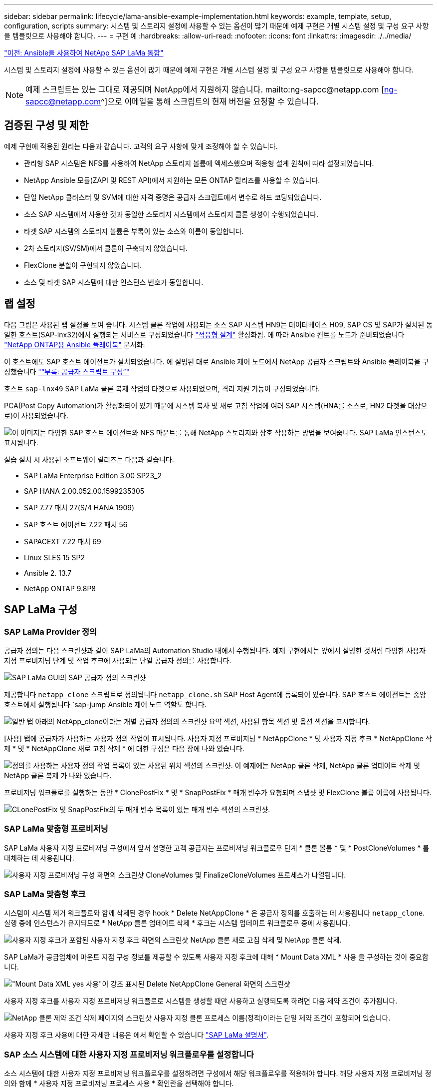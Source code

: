 ---
sidebar: sidebar 
permalink: lifecycle/lama-ansible-example-implementation.html 
keywords: example, template, setup, configuration, scripts 
summary: 시스템 및 스토리지 설정에 사용할 수 있는 옵션이 많기 때문에 예제 구현은 개별 시스템 설정 및 구성 요구 사항을 템플릿으로 사용해야 합니다. 
---
= 구현 예
:hardbreaks:
:allow-uri-read: 
:nofooter: 
:icons: font
:linkattrs: 
:imagesdir: ./../media/


link:lama-ansible-netapp-sap-lama-integration-using-ansible.html["이전: Ansible을 사용하여 NetApp SAP LaMa 통합"]

시스템 및 스토리지 설정에 사용할 수 있는 옵션이 많기 때문에 예제 구현은 개별 시스템 설정 및 구성 요구 사항을 템플릿으로 사용해야 합니다.


NOTE: 예제 스크립트는 있는 그대로 제공되며 NetApp에서 지원하지 않습니다. mailto:ng-sapcc@netapp.com [ng-sapcc@netapp.com^]으로 이메일을 통해 스크립트의 현재 버전을 요청할 수 있습니다.



== 검증된 구성 및 제한

예제 구현에 적용된 원리는 다음과 같습니다. 고객의 요구 사항에 맞게 조정해야 할 수 있습니다.

* 관리형 SAP 시스템은 NFS를 사용하여 NetApp 스토리지 볼륨에 액세스했으며 적응형 설계 원칙에 따라 설정되었습니다.
* NetApp Ansible 모듈(ZAPI 및 REST API)에서 지원하는 모든 ONTAP 릴리즈를 사용할 수 있습니다.
* 단일 NetApp 클러스터 및 SVM에 대한 자격 증명은 공급자 스크립트에서 변수로 하드 코딩되었습니다.
* 소스 SAP 시스템에서 사용한 것과 동일한 스토리지 시스템에서 스토리지 클론 생성이 수행되었습니다.
* 타겟 SAP 시스템의 스토리지 볼륨은 부록이 있는 소스와 이름이 동일합니다.
* 2차 스토리지(SV/SM)에서 클론이 구축되지 않았습니다.
* FlexClone 분할이 구현되지 않았습니다.
* 소스 및 타겟 SAP 시스템에 대한 인스턴스 번호가 동일합니다.




== 랩 설정

다음 그림은 사용된 랩 설정을 보여 줍니다. 시스템 클론 작업에 사용되는 소스 SAP 시스템 HN9는 데이터베이스 H09, SAP CS 및 SAP가 설치된 동일한 호스트(SAP-lnx32)에서 실행되는 서비스로 구성되었습니다 https://help.sap.com/doc/700f9a7e52c7497cad37f7c46023b7ff/3.0.11.0/en-US/737a99e86f8743bdb8d1f6cf4b862c79.html["적응형 설계"^] 활성화됨. 에 따라 Ansible 컨트롤 노드가 준비되었습니다 https://github.com/sap-linuxlab/demo.netapp_ontap/blob/main/netapp_ontap.md["NetApp ONTAP용 Ansible 플레이북"^] 문서화:

이 호스트에도 SAP 호스트 에이전트가 설치되었습니다. 에 설명된 대로 Ansible 제어 노드에서 NetApp 공급자 스크립트와 Ansible 플레이북을 구성했습니다 link:ama-ansible-appendix--provider-script-configuration-and-ansible-playbooks.html["“부록: 공급자 스크립트 구성”"]

호스트 `sap-lnx49` SAP LaMa 클론 복제 작업의 타겟으로 사용되었으며, 격리 지원 기능이 구성되었습니다.

PCA(Post Copy Automation)가 활성화되어 있기 때문에 시스템 복사 및 새로 고침 작업에 여러 SAP 시스템(HNA를 소스로, HN2 타겟을 대상으로)이 사용되었습니다.

image:lama-ansible-image7.png["이 이미지는 다양한 SAP 호스트 에이전트와 NFS 마운트를 통해 NetApp 스토리지와 상호 작용하는 방법을 보여줍니다. SAP LaMa 인스턴스도 표시됩니다."]

실습 설치 시 사용된 소프트웨어 릴리즈는 다음과 같습니다.

* SAP LaMa Enterprise Edition 3.00 SP23_2
* SAP HANA 2.00.052.00.1599235305
* SAP 7.77 패치 27(S/4 HANA 1909)
* SAP 호스트 에이전트 7.22 패치 56
* SAPACEXT 7.22 패치 69
* Linux SLES 15 SP2
* Ansible 2. 13.7
* NetApp ONTAP 9.8P8




== SAP LaMa 구성



=== SAP LaMa Provider 정의

공급자 정의는 다음 스크린샷과 같이 SAP LaMa의 Automation Studio 내에서 수행됩니다. 예제 구현에서는 앞에서 설명한 것처럼 다양한 사용자 지정 프로비저닝 단계 및 작업 후크에 사용되는 단일 공급자 정의를 사용합니다.

image:lama-ansible-image8.png["SAP LaMa GUI의 SAP 공급자 정의 스크린샷"]

제공합니다 `netapp_clone` 스크립트로 정의됩니다 `netapp_clone.sh` SAP Host Agent에 등록되어 있습니다. SAP 호스트 에이전트는 중앙 호스트에서 실행됩니다 `sap-jump`Ansible 제어 노드 역할도 합니다.

image:lama-ansible-image9.png["일반 탭 아래의 NetApp_clone이라는 개별 공급자 정의의 스크린샷 요약 섹션, 사용된 항목 섹션 및 옵션 섹션을 표시합니다."]

[사용] 탭에 공급자가 사용하는 사용자 정의 작업이 표시됩니다. 사용자 지정 프로비저닝 * NetAppClone * 및 사용자 지정 후크 * NetAppClone 삭제 * 및 * NetAppClone 새로 고침 삭제 * 에 대한 구성은 다음 장에 나와 있습니다.

image:lama-ansible-image10.png["정의를 사용하는 사용자 정의 작업 목록이 있는 사용된 위치 섹션의 스크린샷. 이 예제에는 NetApp 클론 삭제, NetApp 클론 업데이트 삭제 및 NetApp 클론 복제 가 나와 있습니다."]

프로비저닝 워크플로를 실행하는 동안 * ClonePostFix * 및 * SnapPostFix * 매개 변수가 요청되며 스냅샷 및 FlexClone 볼륨 이름에 사용됩니다.

image:lama-ansible-image11.png["CLonePostFix 및 SnapPostFix의 두 매개 변수 목록이 있는 매개 변수 섹션의 스크린샷."]



=== SAP LaMa 맞춤형 프로비저닝

SAP LaMa 사용자 지정 프로비저닝 구성에서 앞서 설명한 고객 공급자는 프로비저닝 워크플로우 단계 * 클론 볼륨 * 및 * PostCloneVolumes * 를 대체하는 데 사용됩니다.

image:lama-ansible-image12.png["사용자 지정 프로비저닝 구성 화면의 스크린샷 CloneVolumes 및 FinalizeCloneVolumes 프로세스가 나열됩니다."]



=== SAP LaMa 맞춤형 후크

시스템이 시스템 제거 워크플로와 함께 삭제된 경우 hook * Delete NetAppClone * 은 공급자 정의를 호출하는 데 사용됩니다 `netapp_clone`. 실행 중에 인스턴스가 유지되므로 * NetApp 클론 업데이트 삭제 * 후크는 시스템 업데이트 워크플로우 중에 사용됩니다.

image:lama-ansible-image13.png["사용자 지정 후크가 포함된 사용자 지정 후크 화면의 스크린샷 NetApp 클론 새로 고침 삭제 및 NetApp 클론 삭제."]

SAP LaMa가 공급업체에 마운트 지점 구성 정보를 제공할 수 있도록 사용자 지정 후크에 대해 * Mount Data XML * 사용 을 구성하는 것이 중요합니다.

image:lama-ansible-image14.png["\"Mount Data XML yes 사용\"이 강조 표시된 Delete NetAppClone General 화면의 스크린샷"]

사용자 지정 후크를 사용자 지정 프로비저닝 워크플로로 시스템을 생성할 때만 사용하고 실행되도록 하려면 다음 제약 조건이 추가됩니다.

image:lama-ansible-image15.png["NetApp 클론 제약 조건 삭제 페이지의 스크린샷 사용자 지정 클론 프로세스 이름(정적)이라는 단일 제약 조건이 포함되어 있습니다."]

사용자 지정 후크 사용에 대한 자세한 내용은 에서 확인할 수 있습니다 https://help.sap.com/doc/700f9a7e52c7497cad37f7c46023b7ff/3.0.11.0/en-US/139eca2f925e48738a20dbf0b56674c5.html["SAP LaMa 설명서"^].



=== SAP 소스 시스템에 대한 사용자 지정 프로비저닝 워크플로우를 설정합니다

소스 시스템에 대한 사용자 지정 프로비저닝 워크플로우를 설정하려면 구성에서 해당 워크플로우를 적용해야 합니다. 해당 사용자 지정 프로비저닝 정의와 함께 * 사용자 지정 프로비저닝 프로세스 사용 * 확인란을 선택해야 합니다.

image:lama-ansible-image16.png["SAP LaMa Configuration  GT, Systems  GT, System Details 화면의 스크린샷 Use Custom Provisioning Process 확인란이 선택되어 있습니다."]

link:lama-ansible-sap-lama-provisioning-workflow-clone-system.html["다음으로, SAP LaMa가 워크플로우 클론 시스템을 프로비저닝합니다."]
